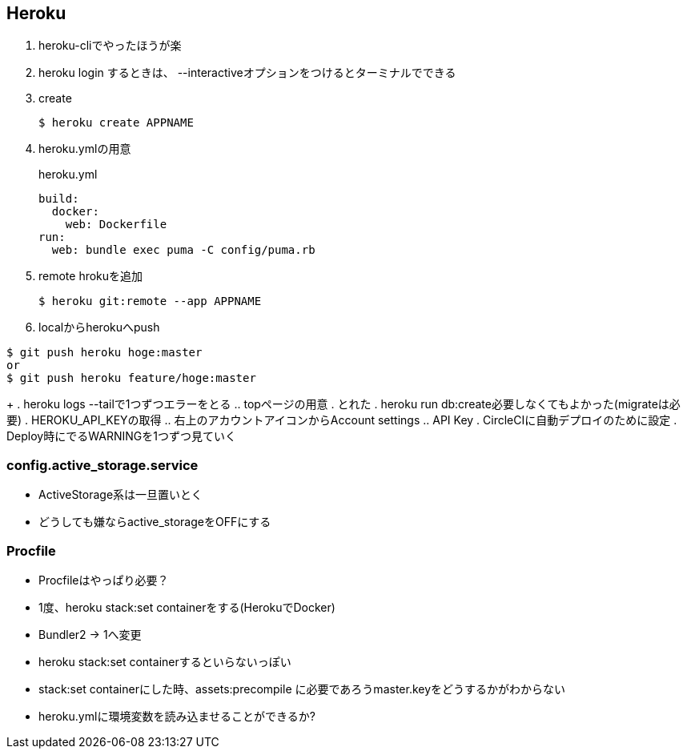 == Heroku

. heroku-cliでやったほうが楽
. heroku login するときは、 --interactiveオプションをつけるとターミナルでできる
. create
+
----
$ heroku create APPNAME
----
+
. heroku.ymlの用意
+
.heroku.yml
----
build:
  docker:
    web: Dockerfile
run:
  web: bundle exec puma -C config/puma.rb
----
+
. remote hrokuを追加
+
----
$ heroku git:remote --app APPNAME
----
+
. localからherokuへpush
----
$ git push heroku hoge:master
or
$ git push heroku feature/hoge:master
----
+
. heroku logs --tailで1つずつエラーをとる
.. topページの用意
. とれた
. heroku run db:create必要しなくてもよかった(migrateは必要)
. HEROKU_API_KEYの取得
.. 右上のアカウントアイコンからAccount settings
.. API Key
. CircleCIに自動デプロイのために設定
. Deploy時にでるWARNINGを1つずつ見ていく

=== config.active_storage.service

* ActiveStorage系は一旦置いとく
* どうしても嫌ならactive_storageをOFFにする

=== Procfile

* Procfileはやっぱり必要？
* 1度、heroku stack:set containerをする(HerokuでDocker)
* Bundler2 -> 1へ変更
* heroku stack:set containerするといらないっぽい
* stack:set containerにした時、assets:precompile に必要であろうmaster.keyをどうするかがわからない
* heroku.ymlに環境変数を読み込ませることができるか?
